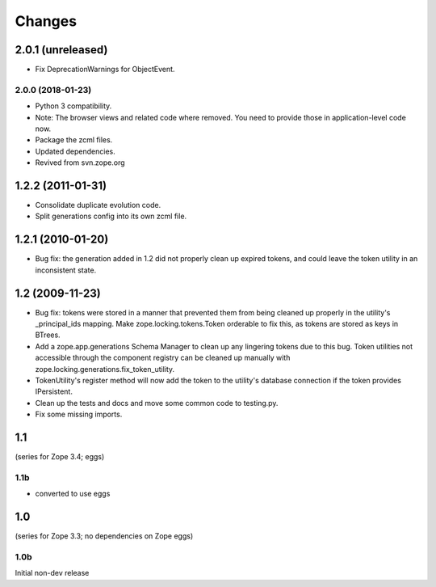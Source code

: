 =======
Changes
=======

------------------
2.0.1 (unreleased)
------------------

- Fix DeprecationWarnings for ObjectEvent.


2.0.0 (2018-01-23)
------------------

- Python 3 compatibility.

- Note: The browser views and related code where removed. You need to provide
  those in application-level code now.

- Package the zcml files.

- Updated dependencies.

- Revived from svn.zope.org

------------------
1.2.2 (2011-01-31)
------------------

- Consolidate duplicate evolution code.

- Split generations config into its own zcml file.

------------------
1.2.1 (2010-01-20)
------------------

- Bug fix: the generation added in 1.2 did not properly clean up
  expired tokens, and could leave the token utility in an inconsistent
  state.

----------------
1.2 (2009-11-23)
----------------

- Bug fix: tokens were stored in a manner that prevented them from
  being cleaned up properly in the utility's _principal_ids mapping.
  Make zope.locking.tokens.Token orderable to fix this, as tokens
  are stored as keys in BTrees.

- Add a zope.app.generations Schema Manager to clean up any lingering
  tokens due to this bug.  Token utilities not accessible through the
  component registry can be cleaned up manually with
  zope.locking.generations.fix_token_utility.

- TokenUtility's register method will now add the token to the utility's
  database connection if the token provides IPersistent.

- Clean up the tests and docs and move some common code to testing.py.

- Fix some missing imports.

---
1.1
---

(series for Zope 3.4; eggs)

1.1b
----

- converted to use eggs

---
1.0
---

(series for Zope 3.3; no dependencies on Zope eggs)

1.0b
----

Initial non-dev release
